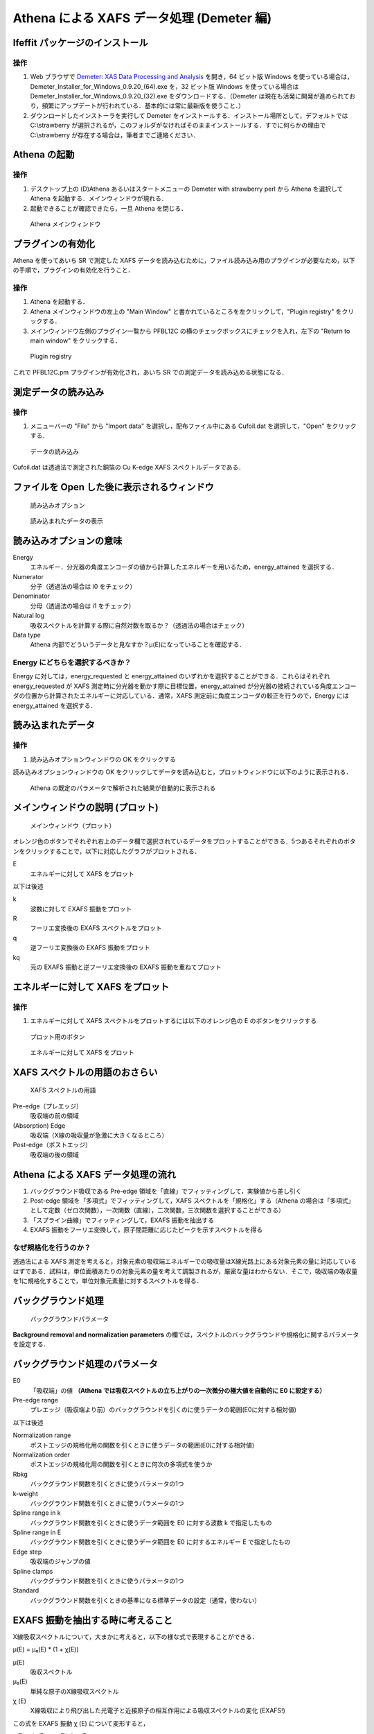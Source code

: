 Athena による XAFS データ処理 (Demeter 編)
==========================================

Ifeffit パッケージのインストール
--------------------------------

操作
~~~~

1. Web ブラウザで `Demeter: XAS Data Processing and
   Analysis <http://bruceravel.github.io/demeter/>`__ を開き，64
   ビット版 Windows
   を使っている場合は，Demeter\_Installer\_for\_Windows\_0.9.20\_(64).exe
   を，32 ビット版 Windows を使っている場合は
   Demeter\_Installer\_for\_Windows\_0.9.20\_(32).exe
   をダウンロードする．（Demeter
   は現在も活発に開発が進められており，頻繁にアップデートが行われている．基本的には常に最新版を使うこと．）
2. ダウンロードしたインストーラを実行して Demeter
   をインストールする．インストール場所として，デフォルトでは
   C:\\strawberry
   が選択されるが，このフォルダがなければそのままインストールする．すでに何らかの理由で
   C:\\strawberry が存在する場合は，筆者までご連絡ください．

Athena の起動
-------------

操作
~~~~

1. デスクトップ上の (D)Athena あるいはスタートメニューの Demeter with
   strawberry perl から Athena を選択して Athena
   を起動する．メインウィンドウが現れる．
2. 起動できることが確認できたら，一旦 Athena を閉じる．

.. figure:: _static/athena/images/Athena_boot.png
   :alt: Athena メインウィンドウ

   Athena メインウィンドウ

プラグインの有効化
------------------

Athena を使ってあいち SR で測定した XAFS
データを読み込むために，ファイル読み込み用のプラグインが必要なため，以下の手順で，プラグインの有効化を行うこと．

操作
~~~~

1. Athena を起動する．
2. Athena メインウィンドウの左上の "Main Window"
   と書かれているところを左クリックして，"Plugin registry"
   をクリックする．
3. メインウィンドウ左側のプラグイン一覧から PFBL12C
   の横のチェックボックスにチェックを入れ，左下の "Return to main
   window" をクリックする．

.. figure:: _static/athena/images/Athena_plugin_registry.png
   :alt: Plugin registry

   Plugin registry

これで PFBL12C.pm プラグインが有効化され，あいち SR
での測定データを読み込める状態になる．

測定データの読み込み
--------------------

操作
~~~~

1. メニューバーの "File" から "Import data"
   を選択し，配布ファイル中にある Cufoil.dat を選択して，"Open"
   をクリックする．

.. figure:: _static/athena/images/Athena_import_data.png
   :alt: データの読み込み

   データの読み込み

Cufoil.dat は透過法で測定された銅箔の Cu K-edge XAFS
スペクトルデータである．

ファイルを Open した後に表示されるウィンドウ
--------------------------------------------

.. figure:: _static/athena/images/Athena_import_options.png
   :alt: 読み込みオプション

   読み込みオプション

.. figure:: _static/athena/images/Athena_import_graph.png
   :alt: 読み込まれたデータの表示

   読み込まれたデータの表示

読み込みオプションの意味
------------------------

Energy
    エネルギー．分光器の角度エンコーダの値から計算したエネルギーを用いるため，energy\_attained
    を選択する．
Numerator
    分子（透過法の場合は i0 をチェック）
Denominator
    分母（透過法の場合は i1 をチェック）
Natural log
    吸収スペクトルを計算する際に自然対数を取るか？（透過法の場合はチェック）
Data type
    Athena
    内部でどういうデータと見なすか？μ(E)になっていることを確認する．

Energy にどちらを選択するべきか？
~~~~~~~~~~~~~~~~~~~~~~~~~~~~~~~~~

Energy に対しては，energy\_requested と energy\_attained
のいずれかを選択することができる．これらはそれぞれ energy\_requested が
XAFS 測定時に分光器を動かす際に目標位置，energy\_attained
が分光器の接続されている角度エンコーダの位置から計算されたエネルギーに対応している．通常，XAFS
測定前に角度エンコーダの較正を行うので，Energy には energy\_attained
を選択する．

読み込まれたデータ
------------------

操作
~~~~

1. 読み込みオプションウィンドウの OK をクリックする

読み込みオプションウィンドウの OK
をクリックしてデータを読み込むと，プロットウィンドウに以下のように表示される．

.. figure:: _static/athena/images/Athena_Imported_data_graph.png
   :alt: Athena の既定のパラメータで解析された結果が自動的に表示される

   Athena の既定のパラメータで解析された結果が自動的に表示される

メインウィンドウの説明 (プロット)
---------------------------------

.. figure:: _static/athena/images/Athena_main_window_plot.png
   :alt: メインウィンドウ（プロット）

   メインウィンドウ（プロット）

オレンジ色のボタンでそれぞれ右上のデータ欄で選択されているデータをプロットすることができる．5つあるそれぞれのボタンをクリックすることで，以下に対応したグラフがプロットされる．

E
    エネルギーに対して XAFS をプロット

以下は後述

k
    波数に対して EXAFS 振動をプロット
R
    フーリエ変換後の EXAFS スペクトルをプロット
q
    逆フーリエ変換後の EXAFS 振動をプロット
kq
    元の EXAFS 振動と逆フーリエ変換後の EXAFS 振動を重ねてプロット

エネルギーに対して XAFS をプロット
----------------------------------

操作
~~~~

1. エネルギーに対して XAFS
   スペクトルをプロットするには以下のオレンジ色の E
   のボタンをクリックする

.. figure:: _static/athena/images/Athena_plot_button.png
   :alt: プロット用のボタン

   プロット用のボタン

.. figure:: _static/athena/images/Athena_graph_energy.png
   :alt: エネルギーに対して XAFS をプロット

   エネルギーに対して XAFS をプロット

XAFS スペクトルの用語のおさらい
-------------------------------

.. figure:: _static/athena/images/Athena_XAFS.png
   :alt: XAFS スペクトルの用語

   XAFS スペクトルの用語

Pre-edge（プレエッジ）
    吸収端の前の領域
(Absorption) Edge
    吸収端（X線の吸収量が急激に大きくなるところ）
Post-edge（ポストエッジ）
    吸収端の後の領域

Athena による XAFS データ処理の流れ
-----------------------------------

1. バックグラウンド吸収である Pre-edge
   領域を「直線」でフィッティングして，実験値から差し引く
2. Post-edge 領域を「多項式」でフィッティングして，XAFS
   スペクトルを「規格化」する（Athena
   の場合は「多項式」として定数（ゼロ次関数），一次関数（直線），二次関数，三次関数を選択することができる）
3. 「スプライン曲線」でフィッティングして，EXAFS 振動を抽出する
4. EXAFS
   振動をフーリエ変換して，原子間距離に応じたピークを示すスペクトルを得る

なぜ規格化を行うのか？
~~~~~~~~~~~~~~~~~~~~~~

透過法による XAFS
測定を考えると，対象元素の吸収端エネルギーでの吸収量はX線光路上にある対象元素の量に対応しているはずである．試料は，単位面積あたりの対象元素の量を考えて調製されるが，厳密な量はわからない．そこで，吸収端の吸収量を1に規格化することで，単位対象元素量に対するスペクトルを得る．

バックグラウンド処理
--------------------

.. figure:: _static/athena/images/Athena_background_removal_and_normalization_parameters.png
   :alt: バックグラウンドパラメータ

   バックグラウンドパラメータ

**Background removal and normalization parameters**
の欄では，スペクトルのバックグラウンドや規格化に関するパラメータを設定する．

バックグラウンド処理のパラメータ
--------------------------------

E0
    「吸収端」の値 **（Athena
    では吸収スペクトルの立ち上がりの一次微分の極大値を自動的に E0
    に設定する）**
Pre-edge range
    プレエッジ（吸収端より前）のバックグラウンドを引くのに使うデータの範囲(E0に対する相対値)

以下は後述

Normalization range
    ポストエッジの規格化用の関数を引くときに使うデータの範囲(E0に対する相対値)
Normalization order
    ポストエッジの規格化用の関数を引くときに何次の多項式を使うか
Rbkg
    バックグラウンド関数を引くときに使うパラメータの1つ
k-weight
    バックグラウンド関数を引くときに使うパラメータの1つ
Spline range in k
    バックグラウンド関数を引くときに使うデータ範囲を E0 に対する波数 k
    で指定したもの
Spline range in E
    バックグラウンド関数を引くときに使うデータ範囲を E0
    に対するエネルギー E で指定したもの
Edge step
    吸収端のジャンプの値
Spline clamps
    バックグラウンド関数を引くときに使うパラメータの1つ
Standard
    バックグラウンド関数を引くときの基準になる標準データの設定（通常，使わない）

EXAFS 振動を抽出する時に考えること
----------------------------------

X線吸収スペクトルについて，大まかに考えると，以下の様な式で表現することができる．

μ(E) = μ₀(E) \* (1 + χ(E))

μ(E)
    吸収スペクトル
μ₀(E)
    単純な原子のX線吸収スペクトル
χ (E)
    X線吸収により飛び出した光電子と近接原子の相互作用による吸収スペクトルの変化
    (EXAFS!)

この式を EXAFS 振動 χ (E) について変形すると，

χ(E) = (μ(E) - μ₀(E)) / μ₀(E)

となる．但し， **Athena では** μ₀(E) ではなく，μ₀(E₀) を使う．（Athena
以外では異なる規格化を行うことがある．後述の「規格化に関する注意」を参照のこと，現在書いていません）すなわち，

χ(E) = (μ(E) - μ₀(E)) / μ₀(E₀)

つまり，μ₀(E) と μ₀(E₀) を計算することで χ(E) を求めることができる

ここで，

μ₀(E)
    単純な原子のX線吸収スペクトル
μ₀(E₀)
    吸収端のジャンプ

であるため，これらを正しく求めるために，まずバックグラウンドを引く．

プレエッジの引き方
------------------

デフォルトのパラメータで引かれているプレエッジを表示するにはプロットボタン
"E" をクリックして，エネルギーに対する XAFS
を表示している状態で，メインウィンドウ右下の pre-edge line
のチェックボックスを入れる．こうすると，現在のプレエッジが緑色の線としてプロットウィンドウに表示される．

操作
~~~~

1. エネルギーに対して XAFS スペクトルをプロットするにはオレンジ色の E
   のボタンをクリックする
2. エネルギーに対する XAFS を表示している状態で，メインウィンドウ右下の
   pre-edge line のチェックボックスを入れる

.. figure:: _static/athena/images/Athena_preedge.png
   :alt: プレエッジ

   プレエッジ

Athena
でのプレエッジは前述の通り「直線」で引かれるため，単にどの範囲のデータ点を利用して近似直線を引くかという
Pre-edge range というパラメータしかない．既定では吸収端 E0
のエネルギーからの相対値で -150 eV から -30 eV
の範囲のデータ点を利用する．

プレエッジの引き方について
~~~~~~~~~~~~~~~~~~~~~~~~~~

透過法による測定でプレエッジがうまく引けないという場合は，あまりない．一方で，蛍光法による測定の場合には直線で引くのが困難な場合がある．基本的な目安としては，吸収端前後で全体としてのスペクトルの傾きが近くなるように引くということが考えられるが，経験によるところも大きい．

規格化の引き方
--------------

ポストエッジはプロットボタン "E" をクリックして，エネルギーに対する XAFS
を表示している状態で，メインウィンドウ右下の post-edge line
のチェックボックスを入れると，紫色の線としてプロットウィンドウに表示される．

操作
~~~~

1. エネルギーに対する XAFS を表示している状態で，メインウィンドウ右下の
   post-edge line のチェックボックスを入れる

.. figure:: _static/athena/images/Athena_prepostedge.png
   :alt: ポストエッジ（プレエッジも表示）

   ポストエッジ（プレエッジも表示）

Athena
でのポストエッジは前述の通り「多項式」で引かれるため，どの範囲のデータ点を利用して近似曲線を引くかという
Post-edge range および Normalization order
という2つのパラメータが存在する．

Normalization range
    規格化を行うために使うデータの範囲(E0に対する相対値)
Normalization order
    ポストエッジのバックグラウンド関数を引く際に何次の多項式を使うか

配布した Cufoil.dat の場合は吸収端 E0 のエネルギーからの相対値で 150 eV
から 1000 eV
程度の範囲のデータ点を利用する．高エネルギー側をどの範囲まで取るかはデータに応じて適当な値が設定される．

この時，吸収端付近で紫色の線が振動の中心から外れている．このため，例えば，低エネルギー側の範囲を
50 eV，高エネルギー側の範囲を 1100 eV
に変更すると，ポストエッジの線が振動の中心を通るようになる．また，高エネルギー側の末端もデータが存在する
1100 eV に変更しておく．

操作
~~~~

1. **Background removal and normalization parameters** の欄の
   Normalization range を 50 to 1100 に変更する
2. エネルギーに対して XAFS スペクトルをプロットするためにオレンジ色の E
   のボタンをクリックする

.. figure:: _static/athena/images/Athena_postedge.png
   :alt: ポストエッジ変更後

   ポストエッジ変更後

ポストエッジの引き方の目安
~~~~~~~~~~~~~~~~~~~~~~~~~~

ポストエッジについては，できるだけ EXAFS
振動の「真ん中」を通るように引く必要がある．但し，吸収端直後 +50 eV
程度の振動の中心まで通るようにする必要はない．なぜならば，+50 eV
程度までの範囲では，隣接原子の散乱による効果以外に他の複雑な効果（「多重散乱」）も入っているため，通常
EXAFS 解析には利用しないためである．吸収端直後の振動の中心よりも，+50 eV
より高エネルギー側について振動の中心を通っていることを優先する必要がある．

ここまでのバックグラウンドパラメータ
------------------------------------

.. figure:: _static/athena/images/Athena_background_removal_and_normalization_parameters2.png
   :alt: バックグラウンドパラメータ

   バックグラウンドパラメータ

規格化された XAFS スペクトルの表示
----------------------------------

プロットボタン "E" をクリックして，エネルギーに対する XAFS
を表示している状態で，メインウィンドウ右下の Normalized
のチェックボックスにチェックを入れると，ここまでで決定したプレエッジとポストエッジを用いて規格化された
XAFS スペクトルがプロットウィンドウに表示される．

操作
~~~~

1. エネルギーに対して XAFS スペクトルをプロットするためにオレンジ色の E
   のボタンをクリックする
2. エネルギーに対する XAFS を表示している状態で，メインウィンドウ右下の
   Normalized のチェックボックスにチェックを入れる

.. figure:: _static/athena/images/Athena_flattened_XAFS.png
   :alt: 規格化（およびフラット化）された XAFS スペクトル

   規格化（およびフラット化）された XAFS スペクトル

**但し，この時に表示されている規格化された XAFS
スペクトルは，「真の」規格化された XAFS スペクトルとは異なる．**

通常は，メインウィンドウの **Background removal and normalization
parameters** の欄にある "Flatten normalized data"
のチェックボックスにチェックが入っている．ここにチェックが入っている場合，Athena
は吸収端より高エネルギー側について，規格化されたスペクトルからプレエッジの線とポストエッジの線の差分を差し引いたスペクトルを表示する．結果的に
XAFS スペクトルの吸収が 1 になるようにフラット化される．但し，"Flatten
normalized data" は EXAFS
スペクトルの抽出には影響を与えず，エネルギーに対して XAFS
をプロットする時だけに適用される．"Flatten normalized data"
のチェックを外して，以下の様な「真の」規格化された XAFS
スペクトルがプロットされる．

操作
~~~~

1. メインウィンドウの **Background removal and normalization
   parameters** の欄にある "Flatten normalized data"
   のチェックボックスのチェックを外す
2. エネルギーに対して XAFS スペクトルをプロットするためにオレンジ色の E
   のボタンをクリックする

.. figure:: _static/athena/images/Athena_normalized_XAFS.png
   :alt: 「真の」規格化された XAFS スペクトル

   「真の」規格化された XAFS スペクトル

EXAFS 振動の抽出
----------------

ここまでは，「プレエッジ」と「ポストエッジ」を引くことにより，スペクトルの前処理を行った．次に
EXAFS
振動を抽出するために「バックグラウンド」=「原子のみのX線吸収スペクトルの近似曲線」=「スプライン曲線」を引く．

Rbkg とは
---------

Rbkg
    バックグラウンド関数を引くときに使うパラメータの1つ

Rbkg の挙動についてはバックグラウンド関数を引く際に利用される
`Autobk <http://cars9.uchicago.edu/autobk/autobk.html>`__
のアルゴリズムを理解する必要があるが，今回は Rbkg
の値を実際に大きく変えてみることで，バックグラウンド関数への影響について簡単に理解する．

Rbkg の影響は，EXAFS スペクトル，特にフーリエ変換後の EXAFS
スペクトルを見ることでよくわかる．このため，話が前後するが，次に EXAFS
振動 χ(k) およびフーリエ変換後の EXAFS
スペクトルのプロットの仕方について，簡単に説明する．

波数に対して EXAFS 振動をプロット
---------------------------------

操作
~~~~

1. EXAFS 振動 χ(E) をプロットするには，以下オレンジ色の k
   のボタンをクリックする

.. figure:: _static/athena/images/Athena_plot_button.png
   :alt: プロット用のボタン

   プロット用のボタン

.. figure:: _static/athena/images/Athena_graph_exafs.png
   :alt: 波数に対して EXAFS 振動をプロット

   波数に対して EXAFS 振動をプロット

フーリエ変換後の EXAFS スペクトルをプロット
-------------------------------------------

EXAFS
振動をフーリエ変換することで，原子間距離に応じたピークを示すスペクトルを得ることができる．

操作
~~~~

1. フーリエ変換後の EXAFS
   スペクトルをプロットするには，以下のオレンジ色の R
   のボタンをクリックする

.. figure:: _static/athena/images/Athena_plot_button.png
   :alt: プロット用のボタン

   プロット用のボタン

.. figure:: _static/athena/images/Athena_graph_ftexafs.png
   :alt: フーリエ変換後の EXAFS スペクトルをプロット

   フーリエ変換後の EXAFS スペクトルをプロット

プロットウィンドウでのグラフの拡大
----------------------------------

プロットウィンドウに表示されたグラフは長方形の範囲を指定することで拡大することができる．

操作
~~~~

1. プロットウィンドウ上の拡大したい範囲の長方形の1つの角で右クリックする
2. そのまま，適当な範囲までカーソルを動かす
3. 拡大したい範囲が選択されたら，右クリックする

.. figure:: _static/athena/images/Athena_plot_magnify.png
   :alt: プロットの拡大方法

   プロットの拡大方法

**元の大きさでプロットしたい場合はプロット用のボタンを再度クリックする．**

.. figure:: _static/athena/images/Athena_plot_button.png
   :alt: プロット用のボタン

   プロット用のボタン

Rbkg の話に戻る．

Rbkg の効果
-----------

Rbkg の値を変えることで，「フーリエ変換後の EXAFS
スペクトルの横軸について設定値以下のピークが極力小さくなるように」バックグラウンドを引くことができる．

例えば，既定値の 1
である場合には以下の様なバックグラウンドが引かれている．

操作
~~~~

1. エネルギーに対して XAFS スペクトルをプロットするためにオレンジ色の E
   のボタンをクリックする
2. エネルギーに対する XAFS を表示している状態で，メインウィンドウ右下の
   pre-edge, post-edgd, Normalized のチェックボックスのチェックを外す

.. figure:: _static/athena/images/Athena_Rbkg10.png
   :alt: Rbkg が既定値である 1 の場合

   Rbkg が既定値である 1 の場合

この時，フーリエ変換後の EXAFS
スペクトルを表示すると，以下の様に「ふつうの」EXAFS
スペクトルが表示される．

操作
~~~~

1. フーリエ変換後の EXAFS スペクトルを表示するためにオレンジ色の R
   のボタンをクリックする

.. figure:: _static/athena/images/Athena_Rbkg10_FTEXAFS.png
   :alt: Rbkg が既定値である 1 の場合

   Rbkg が既定値である 1 の場合

ここで，Rbkg を 0.2
に変更すると，以下の様に振動の中心からずれた「硬い」バックグラウンドが引かれてしまう．

操作
~~~~

1. メインウィンドウの **Background removal and normalization
   parameters** の欄にある Rbkg の値を 1 から 0.2 に変更する
2. エネルギーに対して XAFS スペクトルをプロットするためにオレンジ色の E
   のボタンをクリックする

.. figure:: _static/athena/images/Athena_Rbkg02.png
   :alt: Rbkg を 0.2 に変更した場合

   Rbkg を 0.2 に変更した場合

また，フーリエ変換後の EXAFS スペクトルを表示すると，以下の様に 0.2 -
0.6 Åあたりに明らかにおかしなピークが出現する．（X 線を吸収した原子から
0.6 Å 以内に他の原子が存在しているとは考えられない）

操作
~~~~

1. フーリエ変換後の EXAFS スペクトルを表示するためにオレンジ色の R
   のボタンをクリックする

.. figure:: _static/athena/images/Athena_Rbkg02_FTEXAFS.png
   :alt: Rbkg を 0.2 に変更した場合のフーリエ変換後の EXAFS スペクトル

   Rbkg を 0.2 に変更した場合のフーリエ変換後の EXAFS スペクトル

逆に，Rbkg を 3.0 に変更すると，スペクトルは以下の様に表示される．

操作
~~~~

1. メインウィンドウの Background removal and normalization parameters
   の欄にある Rbkg の値を 0.2 から 3.0 に変更する
2. エネルギーに対して XAFS スペクトルをプロットするためにオレンジ色の E
   のボタンをクリックする

.. figure:: _static/athena/images/Athena_Rbkg30.png
   :alt: Rbkg を 3.0 に変更した場合

   Rbkg を 3.0 に変更した場合

バックグラウンド関数の影響でスペクトルがうまく表示されないので，例えば，吸収端より高エネルギー側を拡大すると以下の様に表示される．

操作
~~~~

1. プロットウィンドウ上の拡大したい範囲の長方形の1つの角で右クリックする
2. そのまま，適当な範囲までカーソルを動かす
3. 拡大したい範囲が選択されたら，右クリックする

.. figure:: _static/athena/images/Athena_Rbkg30_maginifing.png
   :alt: Rbkg を 3.0 に変更した場合（吸収端直後の拡大範囲の設定）

   Rbkg を 3.0 に変更した場合（吸収端直後の拡大範囲の設定）

.. figure:: _static/athena/images/Athena_Rbkg30_maginified.png
   :alt: Rbkg を 3.0 に変更した場合（吸収端直後の拡大図）

   Rbkg を 3.0 に変更した場合（吸収端直後の拡大図）

Rbkg の値を大きくすると，バックグラウンド関数が
**元のスペクトルに強く追随する** ことがわかる． また，フーリエ変換後の
EXAFS スペクトルを表示すると，Rbkg が 1.0
であった時とは明らかに異なるスペクトルが得られる．

操作
~~~~

1. フーリエ変換後の EXAFS スペクトルを表示するためにオレンジ色の R
   のボタンをクリックする

.. figure:: _static/athena/images/Athena_Rbkg30_FTEXAFS.png
   :alt: Rbkg を 3.0 に変更した場合のフーリエ変換後の EXAFS スペクトル

   Rbkg を 3.0 に変更した場合のフーリエ変換後の EXAFS スペクトル

すなわち，Rbkg
の値はバックグラウンド関数（スプライン関数）の「自由度」（どのくらい元のスペクトルに追随するか）を決め，基本的には「フーリエ変換後の
EXAFS
スペクトルの横軸について設定値以下のピークが極力小さくなるように」バックグラウンドを引くという設定項目である．

最後に Rbkg を 1.0 に戻しておく．

操作
~~~~

1. メインウィンドウの Background removal and normalization parameters
   の欄にある Rbkg の値を 3.0 から 1.0 に変更する
2. エネルギーに対して XAFS スペクトルをプロットするためにオレンジ色の E
   のボタンをクリックする

Rbkg にどのような値を取るべきか
~~~~~~~~~~~~~~~~~~~~~~~~~~~~~~~

繰り返しになるが，Rbkg の値は，「フーリエ変換後の EXAFS
スペクトルの横軸について設定値以下のピークが極力小さくなるように」バックグラウンドを引くということを意味する．Rbkg
の値を変える主な場合としては，以下の様な状況が考えられる．フーリエ変換後の
EXAFS スペクトルについて，例えば 1
Å以下にピークが見られる場合，このような位置に散乱原子が存在することはあり得ないので，「ゴーストピーク」と呼ぶことがある．\ **フーリエ変換後の
EXAFS スペクトル** において **短い距離にピークが出現する**
ということは， **EXAFS 振動に長周期の波が混ざっていること**
に対応している．Rbkg
の値を大きくすると，元のスペクトルに対して追随しやすくなる．このため，長周期のノイズの成分に追随しやすくなり，結果的に「ゴーストピーク」を消す効果がある．

スペクトルが十分きれいであれば，Rbkg
の値を変更する必要はないことが多い． **個人的な経験では** Rbkg
は（予想している構造から考えて）明らかな「ゴーストピーク」を除去するためだけに変更することが多い．\ **個人的な経験では**
基本的に 1.0 から変更することはなく，場合によっては 1.0 - 1.3
程度まで増やすことがある．（バックグラウンド関数を引くのに使われている
Autobk ライブラリの作者 Matthew Newville
氏は，この値を最大でも想定されるピークの位置の半分にすることを推奨している．）繰り返しになるが，これらの例は何かを保証するものではない．基本的に
Rbkg
の値を大きく変える必要があるようなスペクトルは測定しなおした方が良いと思われる．

Spline clamp とは
-----------------

Spline clamp では "low" と "high" の項目について，"none", "slight",
"weak", "medium", "strong" と "rigid" の6通りが選択できる．"low" と
"high"
はそれぞれバックグラウンド関数の始点付近と終点付近を示しており，大まかに言って「バックグラウンド関数をどの程度スペクトルに追随させるか」に対応している．すなわち，"high"
を既定値の "strong" から "rigid"
に変更すると，バックグラウンド関数がデータにより強く追随する．

今回のデータでは Spline clamp
が強く影響するものがないため，ここでは説明はしない．

k-weight とは
-------------

k-weight
は，大まかに言って「バックグラウンドを引く際に吸収端近くか高エネルギー側のどこを重視してバックグラウンド関数を引くか」というパラメータである．すなわち，k-weight
が 2 や 3
の場合は高エネルギー側を重視してバックグラウンド関数を引く（できるだけ高エネルギー側までうまく
EXAFS 振動を抽出したい）のに対して，k-weight が 1
の場合は吸収端近くを重視してバックグラウンド関数を引く．

また，この k-weight は "Plotting k-weights" とは異なる．

今回のデータでは Spline clamp
が強く影響するものがないため，ここでは説明はしない．

k-weight にどのような値を取るべきか
~~~~~~~~~~~~~~~~~~~~~~~~~~~~~~~~~~~

ほとんどの場合，k-weight が既定値の 2
で問題になることはなく，この値でうまくバックグラウンド関数を引くことができない場合は，スペクトルを再測定した方がよい．但し，ノイズの影響が強く，高エネルギー側の振動がほとんどノイズに埋もれてしまっている場合には，k-weight
を 1 にすることで，うまくバックグラウンド関数を引けることがある．

EXAFS 振動の抽出
----------------

ここまでで，Background removal and normalization parameters
にあるパラメータを変更して，スペクトルの前処理と EXAFS
振動を抽出するパラメータを決定したことになる．結果的に抽出された EXAFS
振動を表示すると，

操作
~~~~

1. 波数に対して EXAFS 振動をプロットするためにオレンジ色の k
   のボタンをクリックする

.. figure:: _static/athena/images/Athena_graph_exafs.png
   :alt: 波数に対して EXAFS 振動をプロット

   波数に対して EXAFS 振動をプロット

となる．

k = wavenumber（波数） とは何か
-------------------------------

通常，EXAFS 振動をプロットする際には，エネルギーの軸に波数 k を用いる．k
は飛び出した光電子のエネルギーなので吸収端 :math:`E_0`
を用いて以下のように表現される．

.. figure:: _static/athena/images/wavenumber.png
   :alt: 波数 k

フーリエ変換
------------

EXAFS
振動をフーリエ変換することで，原子間距離に応じたピークを示すスペクトルを得ることができる．\ **Forward
Fourier transform parameters** の欄では，EXAFS
振動をフーリエ変換する際のパラメータを設定する．

.. figure:: _static/athena/images/Athena_Forward_Fourier_transform_parameters.png
   :alt: フーリエ変換パラメータ

   フーリエ変換パラメータ

.. figure:: _static/athena/images/Athena_graph_exafs_options.png
   :alt: EXAFS プロットオプション（メインウィンドウ右下）

   EXAFS プロットオプション（メインウィンドウ右下）

フーリエ変換のパラメータ
------------------------

k-range
    窓関数の範囲
dk
    窓関数の傾きの範囲
window
    窓関数の種類 (Hanning でよい)
arbitrary k-weight
    k-weight を 0, 1, 2, 3 以外の任意の値にしたい場合に入力する
phase correction
    位相シフトの補正を行う（使わない）

フーリエ変換パラメータの決め方
------------------------------

EXAFS
振動から原子間距離に相当するところにピークを持つスペクトルを得るためにフーリエ変換を行う．この際の手順は，

1. 窓関数を決定する（窓関数に関するパラメータ k-range, dk, window
   を決定する）
2. フーリエ変換する（プロット用のボタンの R
   をクリックすることに相当する）

フーリエ変換の範囲を機械的にあるいは数学的に決めるのは難しい．（ノイズを定量的に評価して，範囲を決めることはできるかもしれない．）基本的には
EXAFS
振動をみて，ノイズの影響が少ないと思われる範囲を設定する．（後述の例を参照）

操作
~~~~

1. 波数に対して EXAFS 振動をプロットするためにオレンジ色の k
   のボタンをクリックする
2. EXAFS プロットオプションの kmax を 18 に変更する
3. EXAFS プロットオプションの Window にチェックを入れる
4. EXAFS プロットオプションの Plotting k-weights を 3 に変更する

.. figure:: _static/athena/images/Athena_graph_exafs_window.png
   :alt: EXAFS 振動を窓関数とともにプロット

   EXAFS 振動を窓関数とともにプロット

窓関数について
~~~~~~~~~~~~~~

抽出された EXAFS 振動について，低エネルギー側の 0 - 2 :math:`Å^{-1}`
付近は，エネルギーで示すと，0 - 35 eV
程度である．これは一般に複雑な過程である「多重散乱」の影響を受ける XANES
領域に当たる．また，高エネルギー側では，種々のノイズの影響により真の
EXAFS 振動とは異なる振動が含まれてしまう．EXAFS
解析においては，これらの影響を無視する，すなわち，低エネルギー側およびノイズが含まれる領域を除いた部分だけをフーリエ変換するために，「窓関数」を利用する．

また，窓関数には通常 Hanning 関数が用いられることが多い．

フーリエ変換パラメータの影響
----------------------------

フーリエ変換パラメータは当然，フーリエ変換後の EXAFS
スペクトルに影響を与える．以下ではそれぞれパラメータを変更して，フーリエ変換後の
EXAFS スペクトルを表示することでその影響について理解する．

k-range を変更した場合
~~~~~~~~~~~~~~~~~~~~~~

操作
~~~~

1. k-range を 3 to 14.995 から 3 to 10 に変更する
2. フーリエ変換後の EXAFS スペクトルを表示するためにオレンジ色の R
   のボタンをクリックする

.. figure:: _static/athena/images/Athena_graph_ftexafs_window_3to10.png
   :alt: k-range 3 to 10

   k-range 3 to 10

k-range
を狭くすると，全体的にピークの半値幅が広がってぼやけたスペクトルになる．

k-range を戻しておく．

操作
~~~~

1. k-range を 3 to 10 から 3 to 15 に変更する
2. フーリエ変換後の EXAFS スペクトルを表示するためにオレンジ色の R
   のボタンをクリックする

k-range にどのような値を取るべきか
~~~~~~~~~~~~~~~~~~~~~~~~~~~~~~~~~~

低エネルギー側は
3，高エネルギー側は「ノイズの影響が小さいと思われる範囲で」できるだけ大きな値を取るべきである．「ノイズの影響が小さいと思われる範囲」を機械的に決定することは難しく，経験によるところが大きい．対象としている試料について参照文献があり，EXAFS
振動とその k-range およびフーリエ変換後の EXAFS
スペクトルが示されていれば，参考にするとよい．

dk を変更した場合
~~~~~~~~~~~~~~~~~

操作
~~~~

1. dk を 1 から 0 に変更する
2. 波数に対して EXAFS 振動をプロットするためにオレンジ色の k
   のボタンをクリックする

.. figure:: _static/athena/images/Athena_graph_exafs_window_dk0.png
   :alt: dk = 0

   dk = 0

このように，dk を 0 にすると，赤色の線で示されている Hanning
窓関数の傾きのある範囲が無くなる．

操作
~~~~

1. フーリエ変換後の EXAFS スペクトルを表示するためにオレンジ色の R
   のボタンをクリックする

.. figure:: _static/athena/images/Athena_graph_ftexafs_window_dk0.png
   :alt: dk = 0

   dk = 0

操作
~~~~

1. dk を 0 から 1 に変更する
2. フーリエ変換後の EXAFS スペクトルを表示するためにオレンジ色の R
   のボタンをクリックする

.. figure:: _static/athena/images/Athena_graph_ftexafs_window_dk1.png
   :alt: dk = 1

   dk = 1

このように，dk スペクトルの質がある程度よい場合には，フーリエ変換後の
EXAFS スペクトルにあまり大きな影響を与えない．

dk にどのような値を取るべきか
~~~~~~~~~~~~~~~~~~~~~~~~~~~~~

基本的には既定値の 1 で問題ない．\ **個人的には** 0.5
程度の値を取ることもある．（M. Newville の推奨値は 0）

**比較したい一連のスペクトルについては，同じパラメータを用いる．**

データの追加読み込み
--------------------

Athena では同時に複数のスペクトルを処理することができる．

操作
~~~~

1. メニューバーの "File" から "Import data"
   を選択し，配布ファイル中にある Aufoil.dat を選択して，"Open"
   をクリックする
2. 読み込みオプションウィンドウで，Numerator に xmu を選択する
3. 読み込みオプションウィンドウの OK をクリックする

.. figure:: _static/athena/images/Athena_import_Aufoil_options.png
   :alt: Aufoil.xmu データの読み込み

   Aufoil.xmu データの読み込み

.. figure:: _static/athena/images/Athena_import_Aufoil_graph.png
   :alt: Aufoil.xmu データの読み込み

   Aufoil.xmu データの読み込み

操作
~~~~

1. メニューバーの "File" から "Import data"
   を選択し，配布ファイル中にある AuNPs.dat を選択して，"Open"
   をクリックする
2. 読み込みオプションウィンドウの OK をクリックする

データを2つ読み込むとメインウィンドウでは以下のように表示される

.. figure:: _static/athena/images/Athena_import_Au.png
   :alt: 3つのデータがインポートされたメインウィンドウ

   3つのデータがインポートされたメインウィンドウ

.xmu ファイルは Athena
でデータを出力されたときのファイル形式の1つ．（後述）

複数データのプロット
--------------------

操作
~~~~

1. メインウィンドウ右上のデータ欄で Aufoil.xmu および AuNPs.xmu
   のチェックボックスにチェックをつける
2. 複数データプロット用ボタンの紫色の E をクリックする

.. figure:: _static/athena/images/Athena_graph_Au_XAFS.png
   :alt: Aufoil および AuNPs の重ね書き

   Aufoil および AuNPs の重ね書き

特に，吸収端領域を表示する場合には，

操作
~~~~

1. メインウィンドウ右下の Emin, Emax を例えば，-40, 80 に変更する
2. プロット用ボタンの紫色の E をクリックする

.. figure:: _static/athena/images/Athena_graph_Au_XANES.png
   :alt: Aufoil および AuNPs の XANES スペクトルの重ね書き

   Aufoil および AuNPs の XANES スペクトルの重ね書き

同様に EXAFS 振動についても以下のように表示することができる．

操作
~~~~

1. プロット用ボタンの紫色の k をクリックする
2. EXAFS プロットオプションの kmax を 20 に変更する
3. もう一度，プロット用ボタンの紫色の k をクリックする

.. figure:: _static/athena/images/Athena_graph_Au_EXAFS.png
   :alt: Aufoil および AuNPs の EXAFS 振動の重ね書き

   Aufoil および AuNPs の EXAFS 振動の重ね書き

AuNPs
の振幅が小さくなっているが，基本的には同じ振動構造を示していることがわかる．

Au 系データのパラメータの変更
-----------------------------

今回は **Background removal and normalization parameters**
は既定値を使うこととする．

但し， **Forward Fourier transform parameters**
については以下のように変更する．まずは，データ読み込み時のパラメータを確認する．

操作
~~~~

1. メインウィンドウ右上のデータ欄で Aufoil.xmu
   を選択する（青色で反転している状態にする）
2. 波数に対して EXAFS 振動をプロットするためにオレンジ色の k
   のボタンをクリックする
3. EXAFS プロットオプションの kmax を 20 に変更する
4. EXAFS プロットオプションの Window にチェックを入れる
5. EXAFS プロットオプションの Plotting k-weights を 3 に変更する

.. figure:: _static/athena/images/Athena_exafs_Aufoil_kmax20.png
   :alt: Aufoil の EXAFS 振動

   Aufoil の EXAFS 振動

プロットを見ると，15 :math:`Å^{-1}` 辺りからノイズが入り始め，16
:math:`Å^{-1}`
以降はそれまでから予想されるスペクトルとは大きく異なっていることがわかる．そこで，ノイズと思われる領域を無視するために窓関数の範囲を変更する．

操作
~~~~

1. Forward Fourier transform parameters の k-range を 3 to 15 に変更する
2. 波数に対して EXAFS 振動をプロットするためにオレンジ色の k
   のボタンをクリックする

.. figure:: _static/athena/images/Athena_exafs_Aufoil_3to15.png
   :alt: Aufoil の EXAFS 振動

   Aufoil の EXAFS 振動

更に，フーリエ変換後の EXAFS スペクトルを表示すると，

操作
~~~~

1. フーリエ変換後の EXAFS スペクトルを表示するためにオレンジ色の R
   のボタンをクリックする

.. figure:: _static/athena/images/Athena_ftexafs_Aufoil_3to15.png
   :alt: Aufoil のフーリエ変換後 EXAFS スペクトル

   Aufoil のフーリエ変換後 EXAFS スペクトル

となる．

次に，AuNPs についても，フーリエ変換範囲について確認する．

操作
~~~~

1. メインウィンドウ右上のデータ欄で AuNPs.xmu
   を選択する（青色で反転している状態にする）
2. 波数に対して EXAFS 振動をプロットするためにオレンジ色の k
   のボタンをクリックする
3. EXAFS プロットオプションの kmax を 20 に変更する
4. EXAFS プロットオプションの Window にチェックを入れる
5. EXAFS プロットオプションの Plotting k-weights を 3 に変更する

.. figure:: _static/athena/images/Athena_exafs_AuNPs_kmax20.png
   :alt: AuNPs の EXAFS 振動

   AuNPs の EXAFS 振動

プロットを見ると，10 :math:`Å^{-1}` 辺りからノイズが入り始め，16
:math:`Å^{-1}`
以降はそれまでから予想されるスペクトルとは大きく異なっていることがわかる．そこで，ノイズと思われる領域を無視するために窓関数の範囲を変更する．

操作
~~~~

1. Forward Fourier transform parameters の k-range を 3 to 12 に変更する
2. 波数に対して EXAFS 振動をプロットするためにオレンジ色の k
   のボタンをクリックする

.. figure:: _static/athena/images/Athena_exafs_AuNPs_3to12.png
   :alt: AuNPs の EXAFS 振動

   AuNPs の EXAFS 振動

更に，フーリエ変換後の EXAFS スペクトルを表示すると，

操作
~~~~

1. フーリエ変換後の EXAFS スペクトルを表示するためにオレンジ色の R
   のボタンをクリックする

.. figure:: _static/athena/images/Athena_ftexafs_AuNPs_3to12.png
   :alt: AuNPs のフーリエ変換後の EXAFS 振動

   AuNPs のフーリエ変換後の EXAFS 振動

となる．ここでは k-range の最大値を 12 にしたため，Aufoil.xmu
とは様子が異なっているが，2.8 Åを中心とするピークを持つフーリエ変換後の
EXAFS スペクトルが得られた．

ここで，\ **フーリエ変換には比較したい一連のスペクトルについて同じパラメータを使わなければならない**\ ことを思い出すと，k-range
を同じに設定する必要がある．こういった場合は k-range
について最も狭い範囲，今回の場合，3 - 12 :math:`Å^{-1}` に合わせる．

操作
~~~~

1. メインウィンドウ右上のデータ欄で Aufoil.xmu
   を選択する（青色で反転している状態にする）
2. Forward Fourier transform parameters の k-range を 3 to 12 に変更する
3. メインウィンドウ右上のデータ欄で Aufoil.xmu および AuNPs.xmu
   のチェックボックスにチェックをつける
4. 複数データプロット用ボタンの紫色の R をクリックする

.. figure:: _static/athena/images/Athena_ftexafs_Aus.png
   :alt: Aufoil および AuNPs のフーリエ変換後の EXAFS スペクトルの重ね書き

   Aufoil および AuNPs のフーリエ変換後の EXAFS スペクトルの重ね書き

最終的に，Aufoil および AuNPs のフーリエ変換後 EXAFS
スペクトルにおいて，基本的に同じような形で AuNPs
の方がピークが小さいという結果が得られた．

解析データの保存
----------------

次の Artemis の説明で必要なため，解析データを保存する．

操作
~~~~

1. メニューバーの File から Save project で適当な場所に .prj
   という形式で保存

.. figure:: _static/athena/images/Athena_save_project.png
   :alt: Save project

   Save project

保存が終わったら，一度 Athena を完全に閉じてから，Athena
をもう一度起動し，保存したファイルが読み込めることを確認する．

操作
~~~~

1. Athena を終了する
2. Athena を起動する
3. メニューバーの File から Import data で保存した .prj
   ファイルを選択する

.. figure:: _static/athena/images/Athena_open_prj.png
   :alt: 解析データファイルを選択したところ

   解析データファイルを選択したところ

操作
~~~~

1. Select all で全てのデータを選択して Import selected data をクリック

元に戻っていることを確認する．

処理したデータのテキストデータ出力
----------------------------------

Athena で処理したデータはテキストデータとして出力することができる

操作
~~~~

1. 出力したいデータにについて，メインウィンドウ右上のデータ欄でチェックを入れる
2. メニューバーの File から Save each marked group as をポイントする
3. 以下を参照して必要なデータを選択する
4. データを出力するフォルダを選択する

μ(E)
    元の XAFS スペクトル
norm(E)
    規格化後の XAFS スペクトル
χ(k)
    EXAFS スペクトル
χ(R)
    フーリエ変換後の EXAFS スペクトル

出力されたデータのファイル形式については，ファイルをメモ帳などで開いて確認すること．
